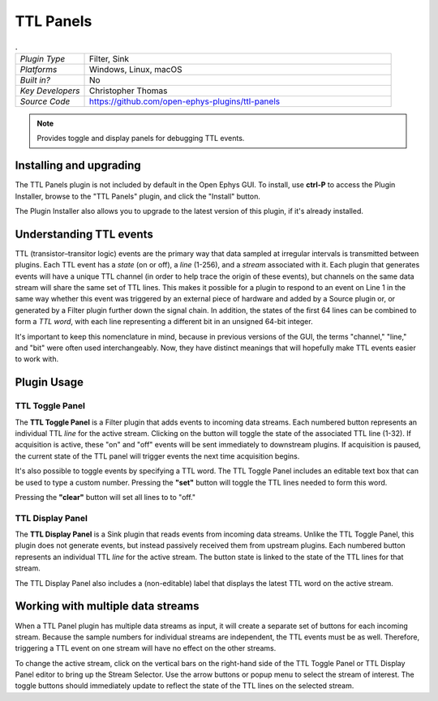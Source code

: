 .. _ttlpanels:
.. role:: raw-html-m2r(raw)
   :format: html

################
TTL Panels
################

.. image:: ../../_static/images/plugins/ttlpanels/ttlpanels-01.png
  :alt: Annotated TTL Panels Editors

.. csv-table:: .
   :widths: 18, 80

   "*Plugin Type*", "Filter, Sink"
   "*Platforms*", "Windows, Linux, macOS"
   "*Built in?*", "No"
   "*Key Developers*", "Christopher Thomas"
   "*Source Code*", "https://github.com/open-ephys-plugins/ttl-panels"

.. note:: Provides toggle and display panels for debugging TTL events.

Installing and upgrading
###########################

The TTL Panels plugin is not included by default in the Open Ephys GUI. To install, use **ctrl-P** to access the Plugin Installer, browse to the "TTL Panels" plugin, and click the "Install" button.

The Plugin Installer also allows you to upgrade to the latest version of this plugin, if it's already installed.

Understanding TTL events
###########################

TTL (transistor–transitor logic) events are the primary way that data sampled at irregular intervals is transmitted between plugins. Each TTL event has a *state* (on or off), a *line* (1-256), and a *stream* associated with it. Each plugin that generates events will have a unique TTL channel (in order to help trace the origin of these events), but channels on the same data stream will share the same set of TTL lines. This makes it possible for a plugin to respond to an event on Line 1 in the same way whether this event was triggered by an external piece of hardware and added by a Source plugin or, or generated by a Filter plugin further down the signal chain. In addition, the states of the first 64 lines can be combined to form a *TTL word*, with each line representing a different bit in an unsigned 64-bit integer.

It's important to keep this nomenclature in mind, because in previous versions of the GUI, the terms "channel," "line," and "bit" were often used interchangeably. Now, they have distinct meanings that will hopefully make TTL events easier to work with.

.. image:: ../../_static/images/plugins/ttlpanels/ttlpanels-02.png
  :alt: Illustration of TTL lines and channels

Plugin Usage
######################

TTL Toggle Panel
---------------------

The **TTL Toggle Panel** is a Filter plugin that adds events to incoming data streams. Each numbered button represents an individual TTL *line* for the active stream. Clicking on the button will toggle the state of the associated TTL line (1-32). If acquisition is active, these "on" and "off" events will be sent immediately to downstream plugins. If acquisition is paused, the current state of the TTL panel will trigger events the next time acquisition begins.

It's also possible to toggle events by specifying a TTL word. The TTL Toggle Panel includes an editable text box that can be used to type a custom number. Pressing the **"set"** button will toggle the TTL lines needed to form this word.

Pressing the **"clear"** button will set all lines to to "off."


TTL Display Panel
---------------------

The **TTL Display Panel** is a Sink plugin that reads events from incoming data streams. Unlike the TTL Toggle Panel, this plugin does not generate events, but instead passively received them from upstream plugins. Each numbered button represents an individual TTL *line* for the active stream. The button state is linked to the state of the TTL lines for that stream.

The TTL Display Panel also includes a (non-editable) label that displays the latest TTL word on the active stream.


Working with multiple data streams
###################################

When a TTL Panel plugin has multiple data streams as input, it will create a separate set of buttons for each incoming stream. Because the sample numbers for individual streams are independent, the TTL events must be as well. Therefore, triggering a TTL event on one stream will have no effect on the other streams.

To change the active stream, click on the vertical bars on the right-hand side of the TTL Toggle Panel or TTL Display Panel editor to bring up the Stream Selector. Use the arrow buttons or popup menu to select the stream of interest. The toggle buttons should immediately update to reflect the state of the TTL lines on the selected stream.

